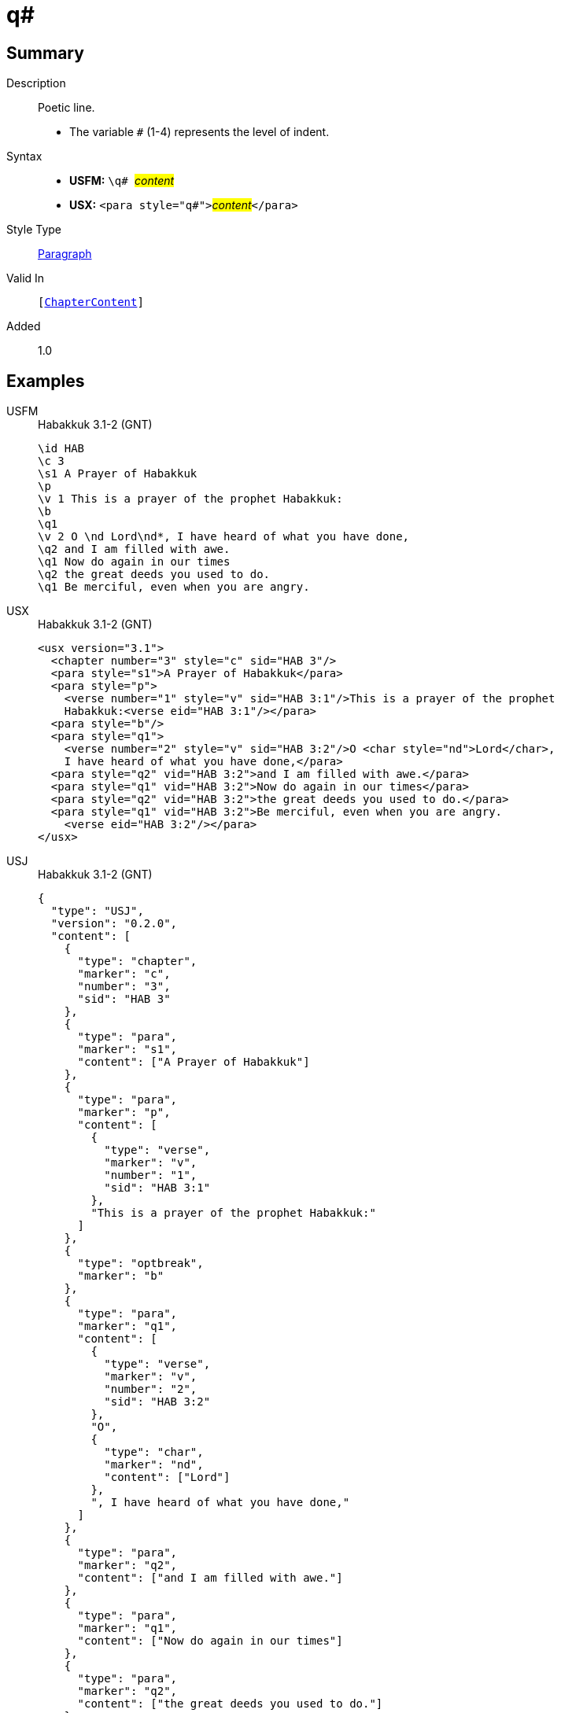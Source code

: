 = q#
:description: Poetic line
:url-repo: https://github.com/usfm-bible/tcdocs/blob/main/markers/para/q.adoc
:noindex:
ifndef::localdir[]
:source-highlighter: rouge
:localdir: ../
endif::[]
:imagesdir: {localdir}/images

// tag::public[]

== Summary

Description:: Poetic line.
* The variable `#` (1-4) represents the level of indent.
Syntax::
* *USFM:* ``++\q# ++``#__content__#
* *USX:* ``++<para style="q#">++``#__content__#``++</para>++``
Style Type:: xref:para:index.adoc[Paragraph]
Valid In:: `[xref:doc:index.adoc#doc-book-chapter-content[ChapterContent]]`
// tag::spec[]
Added:: 1.0
// end::spec[]

== Examples

[tabs]
======
USFM::
+
.Habakkuk 3.1-2 (GNT)
[source#src-usfm-para-q1_1,usfm,highlight=7;10;12]
----
\id HAB
\c 3
\s1 A Prayer of Habakkuk
\p
\v 1 This is a prayer of the prophet Habakkuk:
\b
\q1
\v 2 O \nd Lord\nd*, I have heard of what you have done,
\q2 and I am filled with awe.
\q1 Now do again in our times
\q2 the great deeds you used to do.
\q1 Be merciful, even when you are angry.
----
USX::
+
.Habakkuk 3.1-2 (GNT)
[source#src-usx-para-q1_1,xml,highlight=8;12;14]
----
<usx version="3.1">
  <chapter number="3" style="c" sid="HAB 3"/>
  <para style="s1">A Prayer of Habakkuk</para>
  <para style="p">
    <verse number="1" style="v" sid="HAB 3:1"/>This is a prayer of the prophet
    Habakkuk:<verse eid="HAB 3:1"/></para>
  <para style="b"/>
  <para style="q1">
    <verse number="2" style="v" sid="HAB 3:2"/>O <char style="nd">Lord</char>, 
    I have heard of what you have done,</para>
  <para style="q2" vid="HAB 3:2">and I am filled with awe.</para>
  <para style="q1" vid="HAB 3:2">Now do again in our times</para>
  <para style="q2" vid="HAB 3:2">the great deeds you used to do.</para>
  <para style="q1" vid="HAB 3:2">Be merciful, even when you are angry.
    <verse eid="HAB 3:2"/></para>
</usx>
----
USJ::
+
.Habakkuk 3.1-2 (GNT)
[source#src-usj-para-q1_1,json,highlight=]
----
{
  "type": "USJ",
  "version": "0.2.0",
  "content": [
    {
      "type": "chapter",
      "marker": "c",
      "number": "3",
      "sid": "HAB 3"
    },
    {
      "type": "para",
      "marker": "s1",
      "content": ["A Prayer of Habakkuk"]
    },
    {
      "type": "para",
      "marker": "p",
      "content": [
        {
          "type": "verse",
          "marker": "v",
          "number": "1",
          "sid": "HAB 3:1"
        },
        "This is a prayer of the prophet Habakkuk:"
      ]
    },
    {
      "type": "optbreak",
      "marker": "b"
    },
    {
      "type": "para",
      "marker": "q1",
      "content": [
        {
          "type": "verse",
          "marker": "v",
          "number": "2",
          "sid": "HAB 3:2"
        },
        "O",
        {
          "type": "char",
          "marker": "nd",
          "content": ["Lord"]
        },
        ", I have heard of what you have done,"
      ]
    },
    {
      "type": "para",
      "marker": "q2",
      "content": ["and I am filled with awe."]
    },
    {
      "type": "para",
      "marker": "q1",
      "content": ["Now do again in our times"]
    },
    {
      "type": "para",
      "marker": "q2",
      "content": ["the great deeds you used to do."]
    },
    {
      "type": "para",
      "marker": "q1",
      "content": ["Be merciful, even when you are angry."]
    }
  ]
}
----
======

image::para/q1_1.jpg[Habakkuk 3.1 (GNT),300]

[tabs]
======
USFM::
+
.Habakkuk 3.2 (GNT)
[source#src-usfm-para-q2_1,usfm,highlight=5;7]
----
\id HAB
\c 3
\q1
\v 2 O \nd Lord\nd*, I have heard of what you have done,
\q2 and I am filled with awe.
\q1 Now do again in our times
\q2 the great deeds you used to do.
\q1 Be merciful, even when you are angry.
----
USX::
+
.Habakkuk 3.2 (GNT)
[source#src-usx-para-q2_1,xml,highlight=6;8]
----
<usx version="3.1">
  <chapter number="3" style="c" sid="HAB 3"/>
  <para style="q1">
    <verse number="2" style="v" sid="HAB 3:2"/>O <char style="nd">Lord</char>, 
    I have heard of what you have done,</para>
  <para style="q2" vid="HAB 3:2">and I am filled with awe.</para>
  <para style="q1" vid="HAB 3:2">Now do again in our times</para>
  <para style="q2" vid="HAB 3:2">the great deeds you used to do.</para>
  <para style="q1" vid="HAB 3:2">Be merciful, even when you are angry.
    <verse eid="HAB 3:2"/></para>
</usx>
----
USJ::
+
.Habakkuk 3.2 (GNT)
[source#src-usj-para-q2_1,json,highlight=]
----
{
  "type": "USJ",
  "version": "0.2.0",
  "content": [
    {
      "type": "chapter",
      "marker": "c",
      "number": "3",
      "sid": "HAB 3"
    },
    {
      "type": "para",
      "marker": "q1",
      "content": [
        {
          "type": "verse",
          "marker": "v",
          "number": "2",
          "sid": "HAB 3:2"
        },
        "O",
        {
          "type": "char",
          "marker": "nd",
          "content": ["Lord"]
        },
        ", I have heard of what you have done,"
      ]
    },
    {
      "type": "para",
      "marker": "q2",
      "content": ["and I am filled with awe."]
    },
    {
      "type": "para",
      "marker": "q1",
      "content": ["Now do again in our times"]
    },
    {
      "type": "para",
      "marker": "q2",
      "content": ["the great deeds you used to do."]
    },
    {
      "type": "para",
      "marker": "q1",
      "content": ["Be merciful, even when you are angry."]
    }
  ]
}
----
======

image::para/q2_1.jpg[Habakkuk 3.2 (GNT),300]

== Properties

TextType:: VerseText
TextProperties:: paragraph, publishable, vernacular, poetic, level_#

== Publication Issues

// end::public[]

== Discussion
